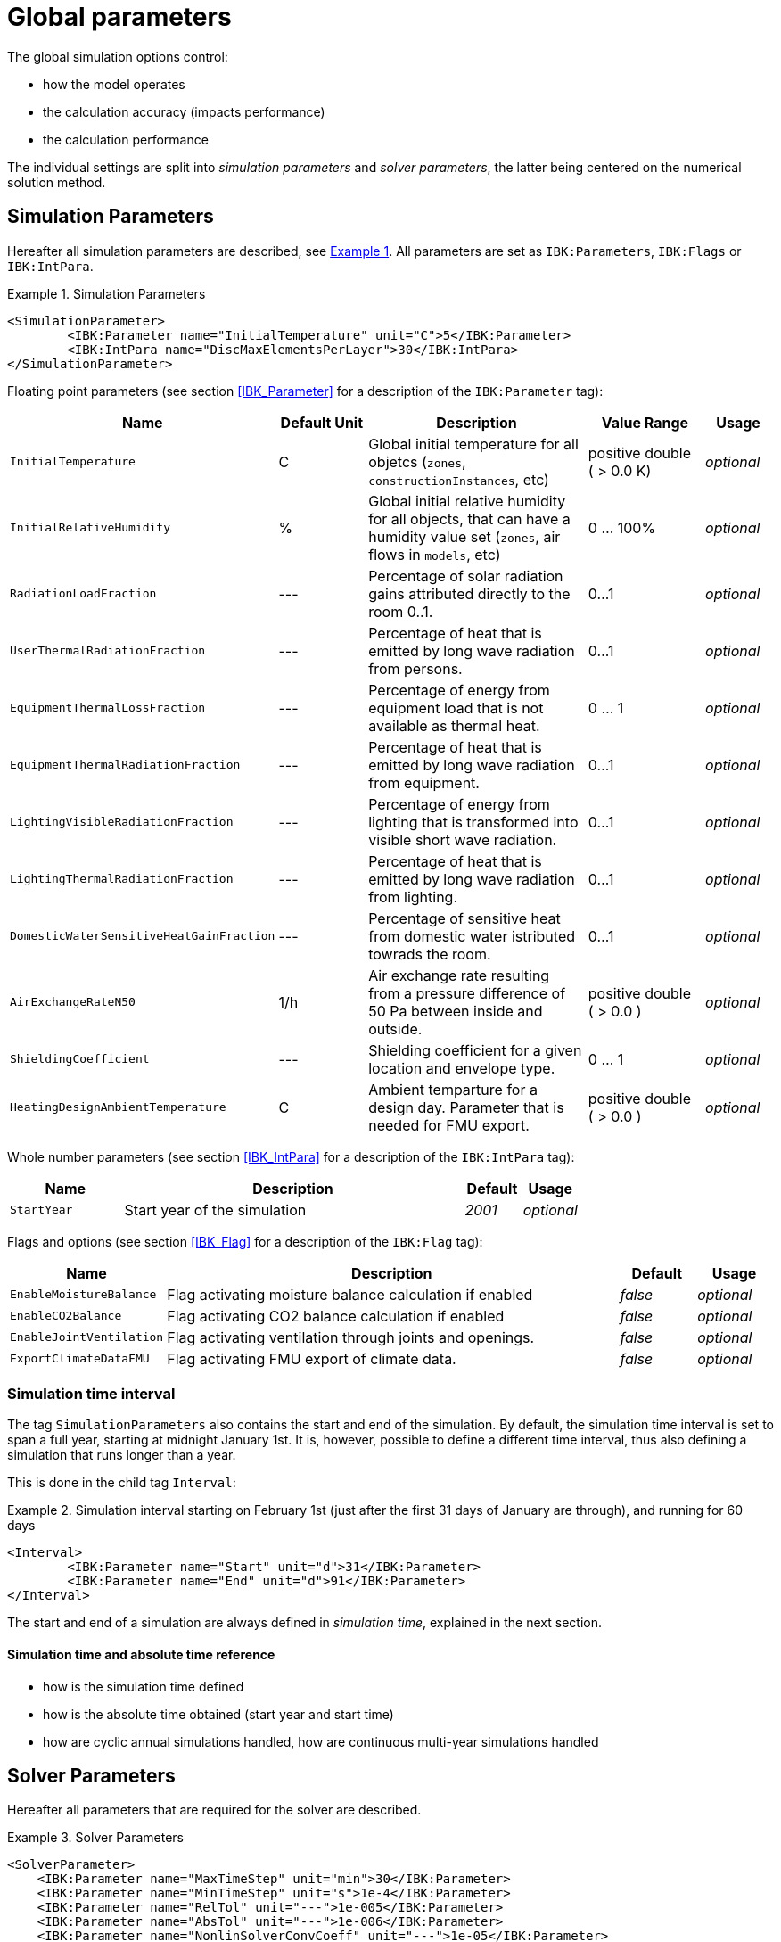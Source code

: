 :imagesdir: ./images

# Global parameters

The global simulation options control:

- how the model operates
- the calculation accuracy (impacts performance)
- the calculation performance

The individual settings are split into _simulation parameters_ and _solver parameters_, the latter being centered on the numerical solution method.

[[simulation_parameters]]
## Simulation Parameters

:xrefstyle: short

Hereafter all simulation parameters are described, see <<ex_simpara>>. All parameters are set as `IBK:Parameters`, `IBK:Flags` or `IBK:IntPara`.

:xrefstyle: basic

[[ex_simpara]]
.Simulation Parameters
====
[source,xml]
----
<SimulationParameter>
	<IBK:Parameter name="InitialTemperature" unit="C">5</IBK:Parameter>
	<IBK:IntPara name="DiscMaxElementsPerLayer">30</IBK:IntPara>
</SimulationParameter>
----
====

Floating point parameters (see section <<IBK_Parameter>> for a description of the `IBK:Parameter` tag):

[options="header",cols="20%,15%,35%,20%,10%",width="100%"]
|====================
|Name|Default Unit|Description|Value Range |Usage
| `InitialTemperature` | C | Global initial temperature for all objetcs (`zones`, `constructionInstances`, etc) | positive double ({nbsp}>{nbsp}0.0{nbsp}K) | _optional_
| `InitialRelativeHumidity` | % | Global initial relative humidity for all objects, that can have a humidity value set (`zones`, air flows in `models`, etc) | 0 ... 100% | _optional_
| `RadiationLoadFraction` | --- | Percentage of solar radiation gains attributed directly to the room 0..1. | 0...1 | _optional_
| `UserThermalRadiationFraction` | --- | Percentage of heat that is emitted by long wave radiation from persons.  | 0...1 | _optional_
| `EquipmentThermalLossFraction`   | --- | Percentage of energy from equipment load that is not available as thermal heat.  | 0 ... 1 | _optional_
| `EquipmentThermalRadiationFraction` | --- | Percentage of heat that is emitted by long wave radiation from equipment.  | 0...1 | _optional_
| `LightingVisibleRadiationFraction` | --- | Percentage of energy from lighting that is transformed into visible short wave radiation.  | 0...1 | _optional_
| `LightingThermalRadiationFraction` |--- | Percentage of heat that is emitted by long wave radiation from lighting.  | 0...1 | _optional_
| `DomesticWaterSensitiveHeatGainFraction` |--- | Percentage of sensitive heat from domestic water istributed towrads the room.  | 0...1 | _optional_
| `AirExchangeRateN50` | 1/h | Air exchange rate resulting from a pressure difference of 50 Pa between inside and outside.  | positive double ({nbsp}>{nbsp}0.0{nbsp}) | _optional_
| `ShieldingCoefficient` | --- | Shielding coefficient for a given location and envelope type. | 0 ... 1  | _optional_
| `HeatingDesignAmbientTemperature` | C | Ambient temparture for a design day. Parameter that is needed for FMU export.  | positive double ({nbsp}>{nbsp}0.0{nbsp}) | _optional_
|====================


Whole number parameters (see section <<IBK_IntPara>> for a description of the `IBK:IntPara` tag):

[options="header",cols="20%,60%,10%,10%",width="100%"]
|====================
| Name  | Description | Default | Usage 
| `StartYear` |  Start year of the simulation | _2001_ | _optional_
|====================

Flags and options (see section <<IBK_Flag>> for a description of the `IBK:Flag` tag):

[options="header",cols="20%,60%,10%,10%",width="100%"]
|====================
| Name | Description | Default | Usage 
| `EnableMoistureBalance` |  Flag activating moisture balance calculation if enabled | _false_ | _optional_
| `EnableCO2Balance` |  Flag activating CO2 balance calculation if enabled | _false_ | _optional_
| `EnableJointVentilation` |  Flag activating ventilation through joints and openings. | _false_ | _optional_
| `ExportClimateDataFMU` |  Flag activating FMU export of climate data. | _false_ | _optional_
|====================



[[simulation_interval]]
### Simulation time interval

The tag `SimulationParameters` also contains the start and end of the simulation. By default, the simulation time interval is set to span a full year, starting at midnight January 1st. It is, however, possible to define a different time interval, thus also defining a simulation that runs longer than a year.

This is done in the child tag `Interval`:

.Simulation interval starting on February 1st (just after the first 31 days of January are through), and running for 60 days
====
[source,xml]
----
<Interval>
	<IBK:Parameter name="Start" unit="d">31</IBK:Parameter>
	<IBK:Parameter name="End" unit="d">91</IBK:Parameter>
</Interval>
----
====

The start and end of a simulation are always defined in __simulation time__, explained in the next section.

#### Simulation time and absolute time reference

- how is the simulation time defined
- how is the absolute time obtained (start year and start time)
- how are cyclic annual simulations handled, how are continuous multi-year simulations handled


[[solver_parameters]]
## Solver Parameters

Hereafter all parameters that are required for the solver are described.

.Solver Parameters
====
[source,xml]
----
<SolverParameter>
    <IBK:Parameter name="MaxTimeStep" unit="min">30</IBK:Parameter>
    <IBK:Parameter name="MinTimeStep" unit="s">1e-4</IBK:Parameter>
    <IBK:Parameter name="RelTol" unit="---">1e-005</IBK:Parameter>
    <IBK:Parameter name="AbsTol" unit="---">1e-006</IBK:Parameter>
    <IBK:Parameter name="NonlinSolverConvCoeff" unit="---">1e-05</IBK:Parameter>
    <IBK:Parameter name="MaxOrder" unit="---">5</IBK:Parameter>
    <IBK:Parameter name="MaxKrylovDim" unit="---">500</IBK:Parameter>
    <IBK:Parameter name="LESBandWidth" unit="---">15</IBK:Parameter>
    <IBK:Parameter name="PreBandWidth" unit="---">1</IBK:Parameter>
    <IBK:Parameter name="PreILUWidth" unit="---">1</IBK:Parameter>
    <IBK:Parameter name="DiscMinDx" unit="mm">2</IBK:Parameter>
    <IBK:Parameter name="DiscDetailLevel" unit="---">4</IBK:Parameter>
    <IBK:Flag name="DetectMaxTimeStep">true</IBK:Flag>
    <Integrator>CVODE</Integrator>
    <LESSolver>Dense</LESSolver>
    <Preconditioner>Band</Preconditioner>
</SolverParameter>
----
====

Floating point parameters (see section <<IBK_Parameter>> for a description of the `IBK:Parameter` tag):

[options="header",cols="20%,15%,30%,20%,5%,10%",width="100%"]
|====================
|Name|Default Unit|Description|Value Range|Default|Usage
|`RelTol`|---|Relative tolerance for solver error check.|0…0.1|1E-04|_optional_
|`AbsTol`|---|Absolute tolerance for solver error check.|0…1|1E-10|_optional_
|`MaxTimeStep`|h|Maximum permitted time step for integration.|positive double ({nbsp}>{nbsp}0.0{nbsp})|1|_optional_
|`MinTimeStep`|s|Minimum accepted time step, before solver aborts with error.|positive double ({nbsp}>{nbsp}0.0{nbsp})|1E-12|_optional_
|`InitialTimeStep`|s|Initial time step size (or constant step size for ExplicitEuler integrator).|positive double ({nbsp}>{nbsp}0.0{nbsp})|0.1|_optional_
|`NonlinSolverConvCoeff`|---|Coefficient reducing nonlinear equation solver convergence limit. Not supported by Implicit Euler. |0…1|0.1|_optional_
|`IterativeSolverConvCoeff`|---|Coefficient reducing iterative equation solver convergence limit.|0…1|0.05|_optional_
|`DiscMinDx`|mm|Minimum element width for wall discretization.|positive double ({nbsp}>{nbsp}0.0{nbsp})|2|_optional_
|`DiscStretchFactor`|---
a|Stretch factor for variable wall discretizations:

- *0* - no disc
- *1* - equidistance 
- *> 1* - variable

|positive integer ({nbsp}>{nbsp}0{nbsp})|50|_optional_
|`ViewfactorTileWidth`|m|Maximum dimension of a tile for calculation of view factors.|positive double ({nbsp}>{nbsp}0.0{nbsp})|50|_optional_
|`SurfaceDiscretizationDensity`|---|Number of surface discretization elements of a wall in each direction.|0…1|2|_optional_
|`ControlTemperatureTolerance`|K|Temperature tolerance for ideal heating or cooling.|positive double ({nbsp}>{nbsp}0.0{nbsp})|1E-05|_optional_
|`KinsolRelTol`|---|Relative tolerance for Kinsol solver.|0…1|-|_optional_
|`KinsolAbsTol`|---|Absolute tolerance for Kinsol solver.|0…1|-|_optional_
|====================

Flags and options (see section <<IBK_Flag>> for a description of the `IBK:Flag` tag):

[options="header",cols="20%,60%,10%,10%",width="100%"]
|====================
| Name | Description | Default | Usage 
|`DetectMaxTimeStep`|Check schedules to determine minimum distances between steps and adjust MaxTimeStep.|_false_|_optional_
|`KinsolDisableLineSearch`|Disable line search for steady state cycles.|_false_|_optional_
|`KinsolStrictNewton`|Enable strict Newton for steady state cycles.|_false_|_optional_
|====================

All options for the integrator are described in the table below. The XML-tag `Integrator` contains a string to select the time integration method.

### Integrator

The following parameters can be set for `Integrator`

[source,xml]
----
<Integrator>CVODE</Integrator>
----

.Integrator Parameters that are set as *Integrator*
[options="header"]
[cols="20%, 70%,^ 10%"]
[width="100%"]
|====================
|`Integrator`|Description|usage
|*CVODE*| Selects the Sundials library *CVODE*, Implicit multi-step method with adaptive time step width control and Modified Newton-Raphson for the resolution of non-linear couplings|_optional_
|*ExplicitEuler*|Explicit Euler solver|_optional_
|*ImplicitEuler*|Implicit Euler solver with adaptive time step width control and Modified Newton-Raphson for the resolution of non-linear couplings|_optional_
|====================

### LESolver

The following parameters can be set for `LESolver`

[source,xml]
----
<LESSolver>Dense</LESSolver>
----

.LESolver Parameters that are set as *LESolver*
[options="header"]
[cols="15%, 75%,^ 10%"]
[width="100%"]
|====================
|`LESolver`|Description|usage
|*ILU*|Incomplete LU preconditioner|_optional_
|*auto*|System selects preconditioner automatically.|_optional_
|====================

### Preconditioner

The following parameters can be set for `Preconditioner`

[source,xml]
----
<Preconditioner>Band</Preconditioner>
----

.Preconditioner Parameters that can be set as *Preconditioner*
[options="header"]
[cols="15%, 65%,^ 10%,^ 10%"]
[width="100%"]
|====================
|`Preconditioner`|Description|initial|usage
|*PreILUWidth*|Maximum level of fill-in to be used only for *ILU* preconditioner.|-|_optional_
|*MaxKrylovDim*|Maximum dimension of Krylov subspace.|50|_optional_
|*MaxNonlinIter*|Maximum number of nonlinear iterations.|3|_optional_
|*MaxOrder*|Maximum order allowed for multi-step solver. Only used with *CVODE* |5|_optional_
|*KinsolMaxNonlinIter*|Maximum nonlinear iterations for Kinsol solver.|-|_optional_
|*DiscMaxElementsPerLayer*|Maximum number of elements per layer.|20|_optional_
|====================



